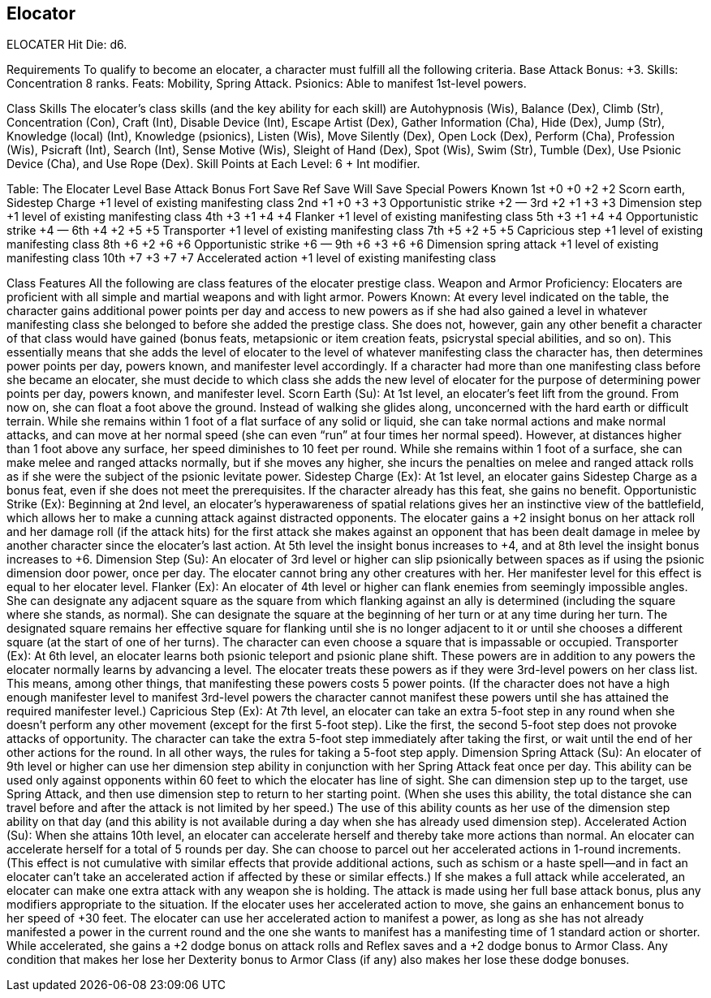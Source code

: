 Elocator
--------

ELOCATER
Hit Die: d6.

Requirements
To qualify to become an elocater, a character must fulfill all the following criteria.
Base Attack Bonus: +3.
Skills: Concentration 8 ranks.
Feats: Mobility, Spring Attack.
Psionics: Able to manifest 1st-level powers.

Class Skills
The elocater’s class skills (and the key ability for each skill) are Autohypnosis (Wis), Balance (Dex), Climb (Str), Concentration (Con), Craft (Int), Disable Device (Int), Escape Artist (Dex), Gather Information (Cha), Hide (Dex), Jump (Str), Knowledge (local) (Int), Knowledge (psionics), Listen (Wis), Move Silently (Dex), Open Lock (Dex), Perform (Cha), Profession (Wis), Psicraft (Int), Search (Int), Sense Motive (Wis), Sleight of Hand (Dex), Spot (Wis), Swim (Str), Tumble (Dex), Use Psionic Device (Cha), and Use Rope (Dex).
Skill Points at Each Level: 6 + Int modifier.

Table: The Elocater
Level
Base Attack Bonus
Fort Save
Ref Save
Will Save
Special
Powers Known
1st
+0
+0
+2
+2
Scorn earth, Sidestep Charge
+1 level of existing manifesting class
2nd
+1
+0
+3
+3
Opportunistic strike +2
—
3rd
+2
+1
+3
+3
Dimension step 
+1 level of existing manifesting class
4th
+3
+1
+4
+4
Flanker
+1 level of existing manifesting class
5th
+3
+1
+4
+4
Opportunistic strike +4 
—
6th
+4
+2
+5
+5
Transporter
+1 level of existing manifesting class
7th
+5
+2
+5
+5
Capricious step
+1 level of existing manifesting class
8th
+6
+2
+6
+6
Opportunistic strike +6
—
9th
+6
+3
+6
+6
Dimension spring attack
+1 level of existing manifesting class
10th
+7
+3
+7
+7
Accelerated action
+1 level of existing manifesting class

Class Features
All the following are class features of the elocater prestige class.
Weapon and Armor Proficiency: Elocaters are proficient with all simple and martial weapons and with light armor.
Powers Known: At every level indicated on the table, the character gains additional power points per day and access to new powers as if she had also gained a level in whatever manifesting class she belonged to before she added the prestige class. She does not, however, gain any other benefit a character of that class would have gained (bonus feats, metapsionic or item creation feats, psicrystal special abilities, and so on). This essentially means that she adds the level of elocater to the level of whatever manifesting class the character has, then determines power points per day, powers known, and manifester level accordingly.
If a character had more than one manifesting class before she became an elocater, she must decide to which class she adds the new level of elocater for the purpose of determining power points per day, powers known, and manifester level.
Scorn Earth (Su): At 1st level, an elocater’s feet lift from the ground. From now on, she can float a foot above the ground. Instead of walking she glides along, unconcerned with the hard earth or difficult terrain. While she remains within 1 foot of a flat surface of any solid or liquid, she can take normal actions and make normal attacks, and can move at her normal speed (she can even “run” at four times her normal speed). However, at distances higher than 1 foot above any surface, her speed diminishes to 10 feet per round.
While she remains within 1 foot of a surface, she can make melee and ranged attacks normally, but if she moves any higher, she incurs the penalties on melee and ranged attack rolls as if she were the subject of the psionic levitate power.
Sidestep Charge (Ex): At 1st level, an elocater gains Sidestep Charge as a bonus feat, even if she does not meet the prerequisites. If the character already has this feat, she gains no benefit.
Opportunistic Strike (Ex): Beginning at 2nd level, an elocater’s hyperawareness of spatial relations gives her an instinctive view of the battlefield, which allows her to make a cunning attack against distracted opponents. The elocater gains a +2 insight bonus on her attack roll and her damage roll (if the attack hits) for the first attack she makes against an opponent that has been dealt damage in melee by another character since the elocater’s last action. At 5th level the insight bonus increases to +4, and at 8th level the insight bonus increases to +6.
Dimension Step (Su): An elocater of 3rd level or higher can slip psionically between spaces as if using the psionic dimension door power, once per day. The elocater cannot bring any other creatures with her. Her manifester level for this effect is equal to her elocater level.
Flanker (Ex): An elocater of 4th level or higher can flank enemies from seemingly impossible angles. She can designate any adjacent square as the square from which flanking against an ally is determined (including the square where she stands, as normal). She can designate the square at the beginning of her turn or at any time during her turn. The designated square remains her effective square for flanking until she is no longer adjacent to it or until she chooses a different square (at the start of one of her turns). The character can even choose a square that is impassable or occupied.
Transporter (Ex): At 6th level, an elocater learns both psionic teleport and psionic plane shift. These powers are in addition to any powers the elocater normally learns by advancing a level.
The elocater treats these powers as if they were 3rd-level powers on her class list. This means, among other things, that manifesting these powers costs 5 power points. (If the character does not have a high enough manifester level to manifest 3rd-level powers the character cannot manifest these powers until she has attained the required manifester level.)
Capricious Step (Ex): At 7th level, an elocater can take an extra 5-foot step in any round when she doesn’t perform any other movement (except for the first 5-foot step). Like the first, the second 5-foot step does not provoke attacks of opportunity. The character can take the extra 5-foot step immediately after taking the first, or wait until the end of her other actions for the round. In all other ways, the rules for taking a 5-foot step apply.
Dimension Spring Attack (Su): An elocater of 9th level or higher can use her dimension step ability in conjunction with her Spring Attack feat once per day. This ability can be used only against opponents within 60 feet to which the elocater has line of sight. She can dimension step up to the target, use Spring Attack, and then use dimension step to return to her starting point. (When she uses this ability, the total distance she can travel before and after the attack is not limited by her speed.) The use of this ability counts as her use of the dimension step ability on that day (and this ability is not available during a day when she has already used dimension step).
Accelerated Action (Su): When she attains 10th level, an elocater can accelerate herself and thereby take more actions than normal. An elocater can accelerate herself for a total of 5 rounds per day. She can choose to parcel out her accelerated actions in 1-round increments. (This effect is not cumulative with similar effects that provide additional actions, such as schism or a haste spell—and in fact an elocater can’t take an accelerated action if affected by these or similar effects.)
If she makes a full attack while accelerated, an elocater can make one extra attack with any weapon she is holding. The attack is made using her full base attack bonus, plus any modifiers appropriate to the situation. If the elocater uses her accelerated action to move, she gains an enhancement bonus to her speed of +30 feet. The elocater can use her accelerated action to manifest a power, as long as she has not already manifested a power in the current round and the one she wants to manifest has a manifesting time of 1 standard action or shorter. While accelerated, she gains a +2 dodge bonus on attack rolls and Reflex saves and a +2 dodge bonus to Armor Class. Any condition that makes her lose her Dexterity bonus to Armor Class (if any) also makes her lose these dodge bonuses. 

